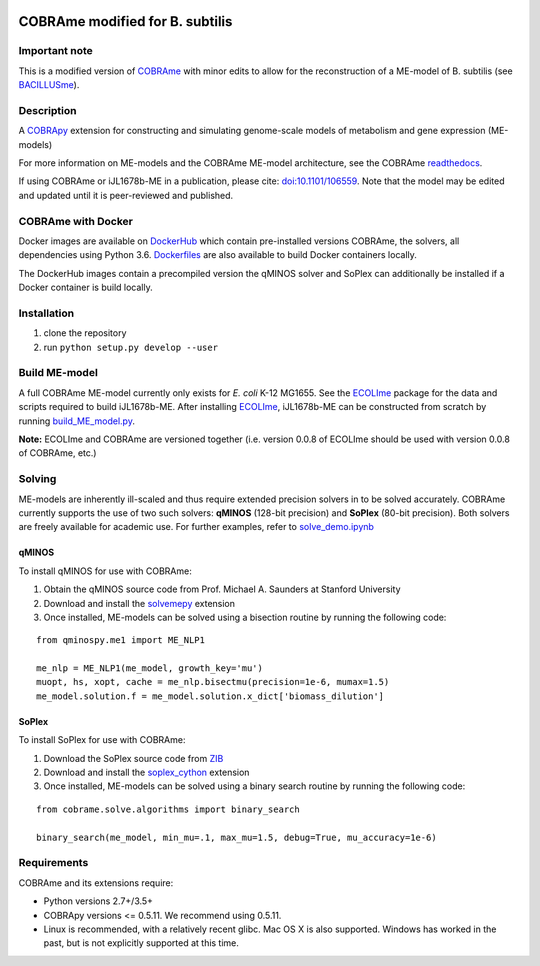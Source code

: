 |Build_Status| |License| |Documentation| |Docker|

COBRAme modified for B. subtilis
=======

Important note
-------------------
This is a modified version of COBRAme_ with minor edits to allow for the reconstruction of a ME-model of B. subtilis (see BACILLUSme_).

Description
-------------------
A COBRApy_ extension for constructing and simulating genome-scale models of metabolism and gene expression (ME-models)

For more information on ME-models and the COBRAme ME-model architecture, see the COBRAme readthedocs_.

If using COBRAme or iJL1678b-ME in a publication, please cite: `doi:10.1101/106559 <https://doi.org/10.1101/106559>`_. Note that the model may be edited and updated until it is peer-reviewed and published.

COBRAme with Docker
-------------------
Docker images are available on DockerHub_ which contain pre-installed versions COBRAme, the solvers, all dependencies using Python 3.6. Dockerfiles_ are also available to build Docker containers locally.

The DockerHub images contain a precompiled version the qMINOS solver and SoPlex can additionally be installed if a Docker container is build locally.

Installation
------------

1. clone the repository
2. run ``python setup.py develop --user``

Build ME-model
--------------
A full COBRAme ME-model currently only exists for *E. coli* K-12 MG1655. See the ECOLIme_ package for the data and scripts required to build iJL1678b-ME. After installing ECOLIme_, iJL1678b-ME can be constructed from scratch by running `build_ME_model.py <https://github.com/SBRG/ecolime/tree/master/ecolime>`_.

**Note:** ECOLIme and COBRAme are versioned together (i.e. version 0.0.8 of ECOLIme should be used with version 0.0.8 of COBRAme, etc.)

Solving
-------
ME-models are inherently ill-scaled and thus require extended precision solvers in to be solved accurately. COBRAme currently supports the use of two such solvers: **qMINOS** (128-bit precision) and **SoPlex** (80-bit precision). Both solvers are freely available for academic use. For further examples, refer to `solve_demo.ipynb <https://github.com/SBRG/ecolime/tree/master/ecolime>`_

qMINOS
~~~~~~

To install qMINOS for use with COBRAme:

1. Obtain the qMINOS source code from Prof. Michael A. Saunders at Stanford University
2. Download and install the solvemepy_ extension
3. Once installed, ME-models can be solved using a bisection routine by running the following code:

::

  from qminospy.me1 import ME_NLP1

  me_nlp = ME_NLP1(me_model, growth_key='mu')
  muopt, hs, xopt, cache = me_nlp.bisectmu(precision=1e-6, mumax=1.5)
  me_model.solution.f = me_model.solution.x_dict['biomass_dilution']
  


SoPlex
~~~~~~

To install SoPlex for use with COBRAme:

1. Download the SoPlex source code from ZIB_
2. Download and install the soplex_cython_ extension 
3. Once installed, ME-models can be solved using a binary search routine by running the following code:

::

  from cobrame.solve.algorithms import binary_search
  
  binary_search(me_model, min_mu=.1, max_mu=1.5, debug=True, mu_accuracy=1e-6)


Requirements
------------

COBRAme and its extensions require:

- Python versions 2.7+/3.5+
- COBRApy versions <= 0.5.11. We recommend using 0.5.11.
- Linux is recommended, with a relatively recent glibc. Mac OS X is also supported. Windows has worked in the past, but is not explicitly supported at this time.

.. _readthedocs: http://cobrame.readthedocs.io/
.. _ECOLIme: https://github.com/SBRG/ECOLIme
.. _BACILLUSme: https://github.com/jdtibochab/bacillusme
.. _COBRAme: https://github.com/SBRG/cobrame
.. _ZIB: http://soplex.zib.de/
.. _soplex_cython: https://github.com/SBRG/soplex_cython
.. _solvemepy: https://github.com/SBRG/solvemepy
.. _COBRApy: https://github.com/opencobra/cobrapy
.. _DockerFiles: https://github.com/SBRG/cobrame/tree/master/docker
.. _DockerHub: https://hub.docker.com/r/sbrg/cobrame/
.. |Build_Status| image:: https://travis-ci.org/SBRG/cobrame.svg?branch=master
    :target: https://travis-ci.org/SBRG/cobrame
.. |License| image:: https://img.shields.io/badge/License-MIT-blue.svg
    :target: https://github.com/SBRG/cobrame/blob/master/LICENSE
.. |Documentation| image:: https://readthedocs.org/projects/cobrame/badge/?version=master
    :target: http://cobrame.readthedocs.io/en/master/?badge=master
.. |Docker| image:: https://img.shields.io/docker/build/sbrg/cobrame.svg
    :target: https://hub.docker.com/r/sbrg/cobrame/builds/
